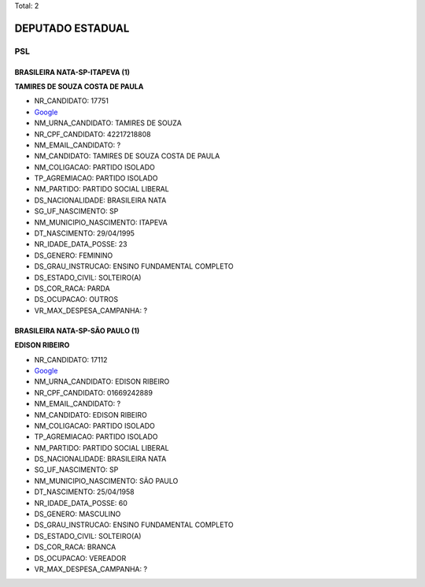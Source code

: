 Total: 2

DEPUTADO ESTADUAL
=================

PSL
---

BRASILEIRA NATA-SP-ITAPEVA (1)
..............................

**TAMIRES DE SOUZA COSTA DE PAULA**

- NR_CANDIDATO: 17751
- `Google <https://www.google.com/search?q=TAMIRES+DE+SOUZA+COSTA+DE+PAULA>`_
- NM_URNA_CANDIDATO: TAMIRES DE SOUZA
- NR_CPF_CANDIDATO: 42217218808
- NM_EMAIL_CANDIDATO: ?
- NM_CANDIDATO: TAMIRES DE SOUZA COSTA DE PAULA
- NM_COLIGACAO: PARTIDO ISOLADO
- TP_AGREMIACAO: PARTIDO ISOLADO
- NM_PARTIDO: PARTIDO SOCIAL LIBERAL
- DS_NACIONALIDADE: BRASILEIRA NATA
- SG_UF_NASCIMENTO: SP
- NM_MUNICIPIO_NASCIMENTO: ITAPEVA
- DT_NASCIMENTO: 29/04/1995
- NR_IDADE_DATA_POSSE: 23
- DS_GENERO: FEMININO
- DS_GRAU_INSTRUCAO: ENSINO FUNDAMENTAL COMPLETO
- DS_ESTADO_CIVIL: SOLTEIRO(A)
- DS_COR_RACA: PARDA
- DS_OCUPACAO: OUTROS
- VR_MAX_DESPESA_CAMPANHA: ?


BRASILEIRA NATA-SP-SÃO PAULO (1)
................................

**EDISON RIBEIRO**

- NR_CANDIDATO: 17112
- `Google <https://www.google.com/search?q=EDISON+RIBEIRO>`_
- NM_URNA_CANDIDATO: EDISON RIBEIRO
- NR_CPF_CANDIDATO: 01669242889
- NM_EMAIL_CANDIDATO: ?
- NM_CANDIDATO: EDISON RIBEIRO
- NM_COLIGACAO: PARTIDO ISOLADO
- TP_AGREMIACAO: PARTIDO ISOLADO
- NM_PARTIDO: PARTIDO SOCIAL LIBERAL
- DS_NACIONALIDADE: BRASILEIRA NATA
- SG_UF_NASCIMENTO: SP
- NM_MUNICIPIO_NASCIMENTO: SÃO PAULO
- DT_NASCIMENTO: 25/04/1958
- NR_IDADE_DATA_POSSE: 60
- DS_GENERO: MASCULINO
- DS_GRAU_INSTRUCAO: ENSINO FUNDAMENTAL COMPLETO
- DS_ESTADO_CIVIL: SOLTEIRO(A)
- DS_COR_RACA: BRANCA
- DS_OCUPACAO: VEREADOR
- VR_MAX_DESPESA_CAMPANHA: ?

